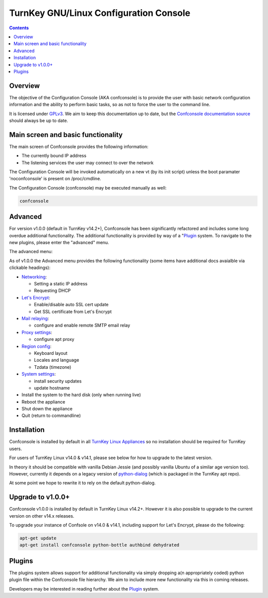 TurnKey GNU/Linux Configuration Console
=======================================

.. contents::

Overview
--------

The objective of the Configuration Console (AKA confconsole) is to 
provide the user with basic network configuration information and the
ability to perform basic tasks, so as not to force the user to the
command line.

It is licensed under `GPLv3`_. We aim to keep this documentation up to
date, but the `Confconsole documentation source`_ should always be up to
date.

Main screen and basic functionality
-----------------------------------

The main screen of Confconsole provides the following information:

- The currently bound IP address
- The listening services the user may connect to over the network

.. image:: ./docs/images/00_confconsole_core_main.png

The Configuration Console will be invoked automatically on a new vt (by
its init script) unless the boot paramater 'noconfconsole' is present 
on /proc/cmdline. 

The Configuration Console (confconsole) may be executed manually as
well:

.. code-block:: bash

    confconsole

Advanced
--------

For version v1.0.0 (default in TurnKey v14.2+), Confconsole has been
significantly refactored and includes some long overdue additional
functionality. The additional functionality is provided by way of a
"`Plugin`_ system. To navigate to the new plugins, please enter the
"advanced" menu.

The advanced menu:

.. image:: ./docs/images/01_confconsole_core_advanced.png

As of v1.0.0 the Advanced menu provides the following functionality
(some items have additional docs avaialble via clickable headings):

- `Networking`_:

  - Setting a static IP address
  - Requesting DHCP

- `Let's Encrypt`_:

  - Enable/disable auto SSL cert update
  - Get SSL certificate from Let's Encrypt

- `Mail relaying`_:

  - configure and enable remote SMTP email relay

- `Proxy settings`_:

  - configure apt proxy

- `Region config`_:

  - Keyboard layout
  - Locales and language
  - Tzdata (timezone)

- `System settings`_:

  - install security updates
  - update hostname

- Install the system to the hard disk (only when running live)
- Reboot the appliance
- Shut down the appliance
- Quit (return to commandline)

Installation
------------

Confconsole is installed by default in all `TurnKey Linux Appliances`_
so no installation should be required for TurnKey users.

For users of TurnKey Linux v14.0 & v14.1, please see below for how to
upgrade to the latest version.

In theory it should be compatible with vanilla Debian Jessie (and 
possibly vanilla Ubuntu of a similar age version too). However, 
currently it depends on a legacy version of `python-dialog`_ (which
is packaged in the TurnKey apt repo).

At some point we hope to rewrite it to rely on the default
python-dialog.

Upgrade to v1.0.0+
------------------

Confconsole v1.0.0 is installed by default in TurnKey Linux v14.2+.
However it is also possible to upgrade to the current version on
other v14.x releases.

To upgrade your instance of Confsole on v14.0 & v14.1, including 
support for Let's Encrypt, please do the following:

.. code-block:: bash

    apt-get update
    apt-get install confconsole python-bottle authbind dehydrated

Plugins
-------

The plugins system allows support for additional functionality via
simply dropping a(n appropriately coded) python plugin file within the
Confconsole file hierarchy. We aim to include more new functionality via
this in coming releases. 

Developers may be interested in reading further about the `Plugin`_ system.

.. _GPLv3: https://www.gnu.org/licenses/gpl-3.0.txt
.. _Confconsole documentation source: https://github.com/turnkeylinux/confconsole/blob/master/docs/Readme.rst
.. _Plugin: ./docs/Plugins.rst
.. _Networking: ./docs/Networking.rst
.. _Let's Encrypt: ./docs/Lets_encrypt.rst
.. _Mail relaying: ./docs/Mail_relay.rst
.. _Proxy settings: ./docs/Proxy_settings.rst
.. _Region config: ./docs/Region_config.rst
.. _System settings: ./docs/System_settings.rst
.. _TurnKey Linux Appliances: https://www.turnkeylinux.org/all
.. _python-dialog: https://github.com/turnkeylinux/pythondialog
